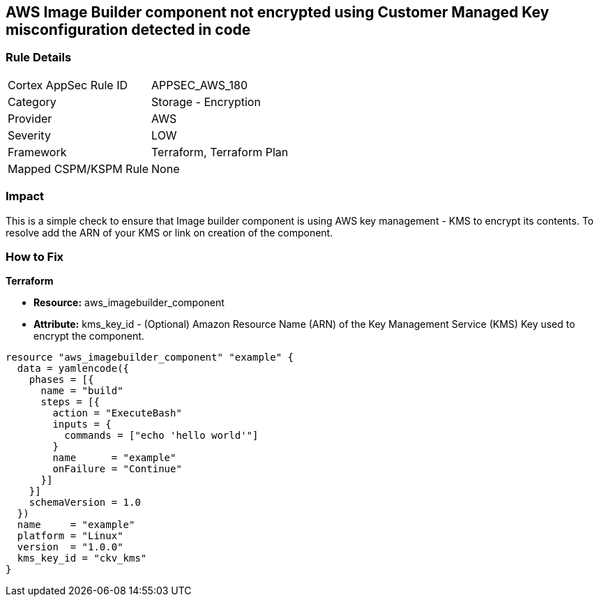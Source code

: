 == AWS Image Builder component not encrypted using Customer Managed Key misconfiguration detected in code


=== Rule Details

[cols="1,2"]
|===
|Cortex AppSec Rule ID |APPSEC_AWS_180
|Category |Storage - Encryption
|Provider |AWS
|Severity |LOW
|Framework |Terraform, Terraform Plan
|Mapped CSPM/KSPM Rule |None
|===


=== Impact
This is a simple check to ensure that Image builder component is using AWS key management - KMS to encrypt its contents.
To resolve add the ARN of your KMS or link on creation of the component.

=== How to Fix


*Terraform* 


* *Resource:* aws_imagebuilder_component
* *Attribute:* kms_key_id - (Optional) Amazon Resource Name (ARN) of the Key Management Service (KMS) Key used to encrypt the component.


[source,go]
----
resource "aws_imagebuilder_component" "example" {
  data = yamlencode({
    phases = [{
      name = "build"
      steps = [{
        action = "ExecuteBash"
        inputs = {
          commands = ["echo 'hello world'"]
        }
        name      = "example"
        onFailure = "Continue"
      }]
    }]
    schemaVersion = 1.0
  })
  name     = "example"
  platform = "Linux"
  version  = "1.0.0"
  kms_key_id = "ckv_kms"
}
----
